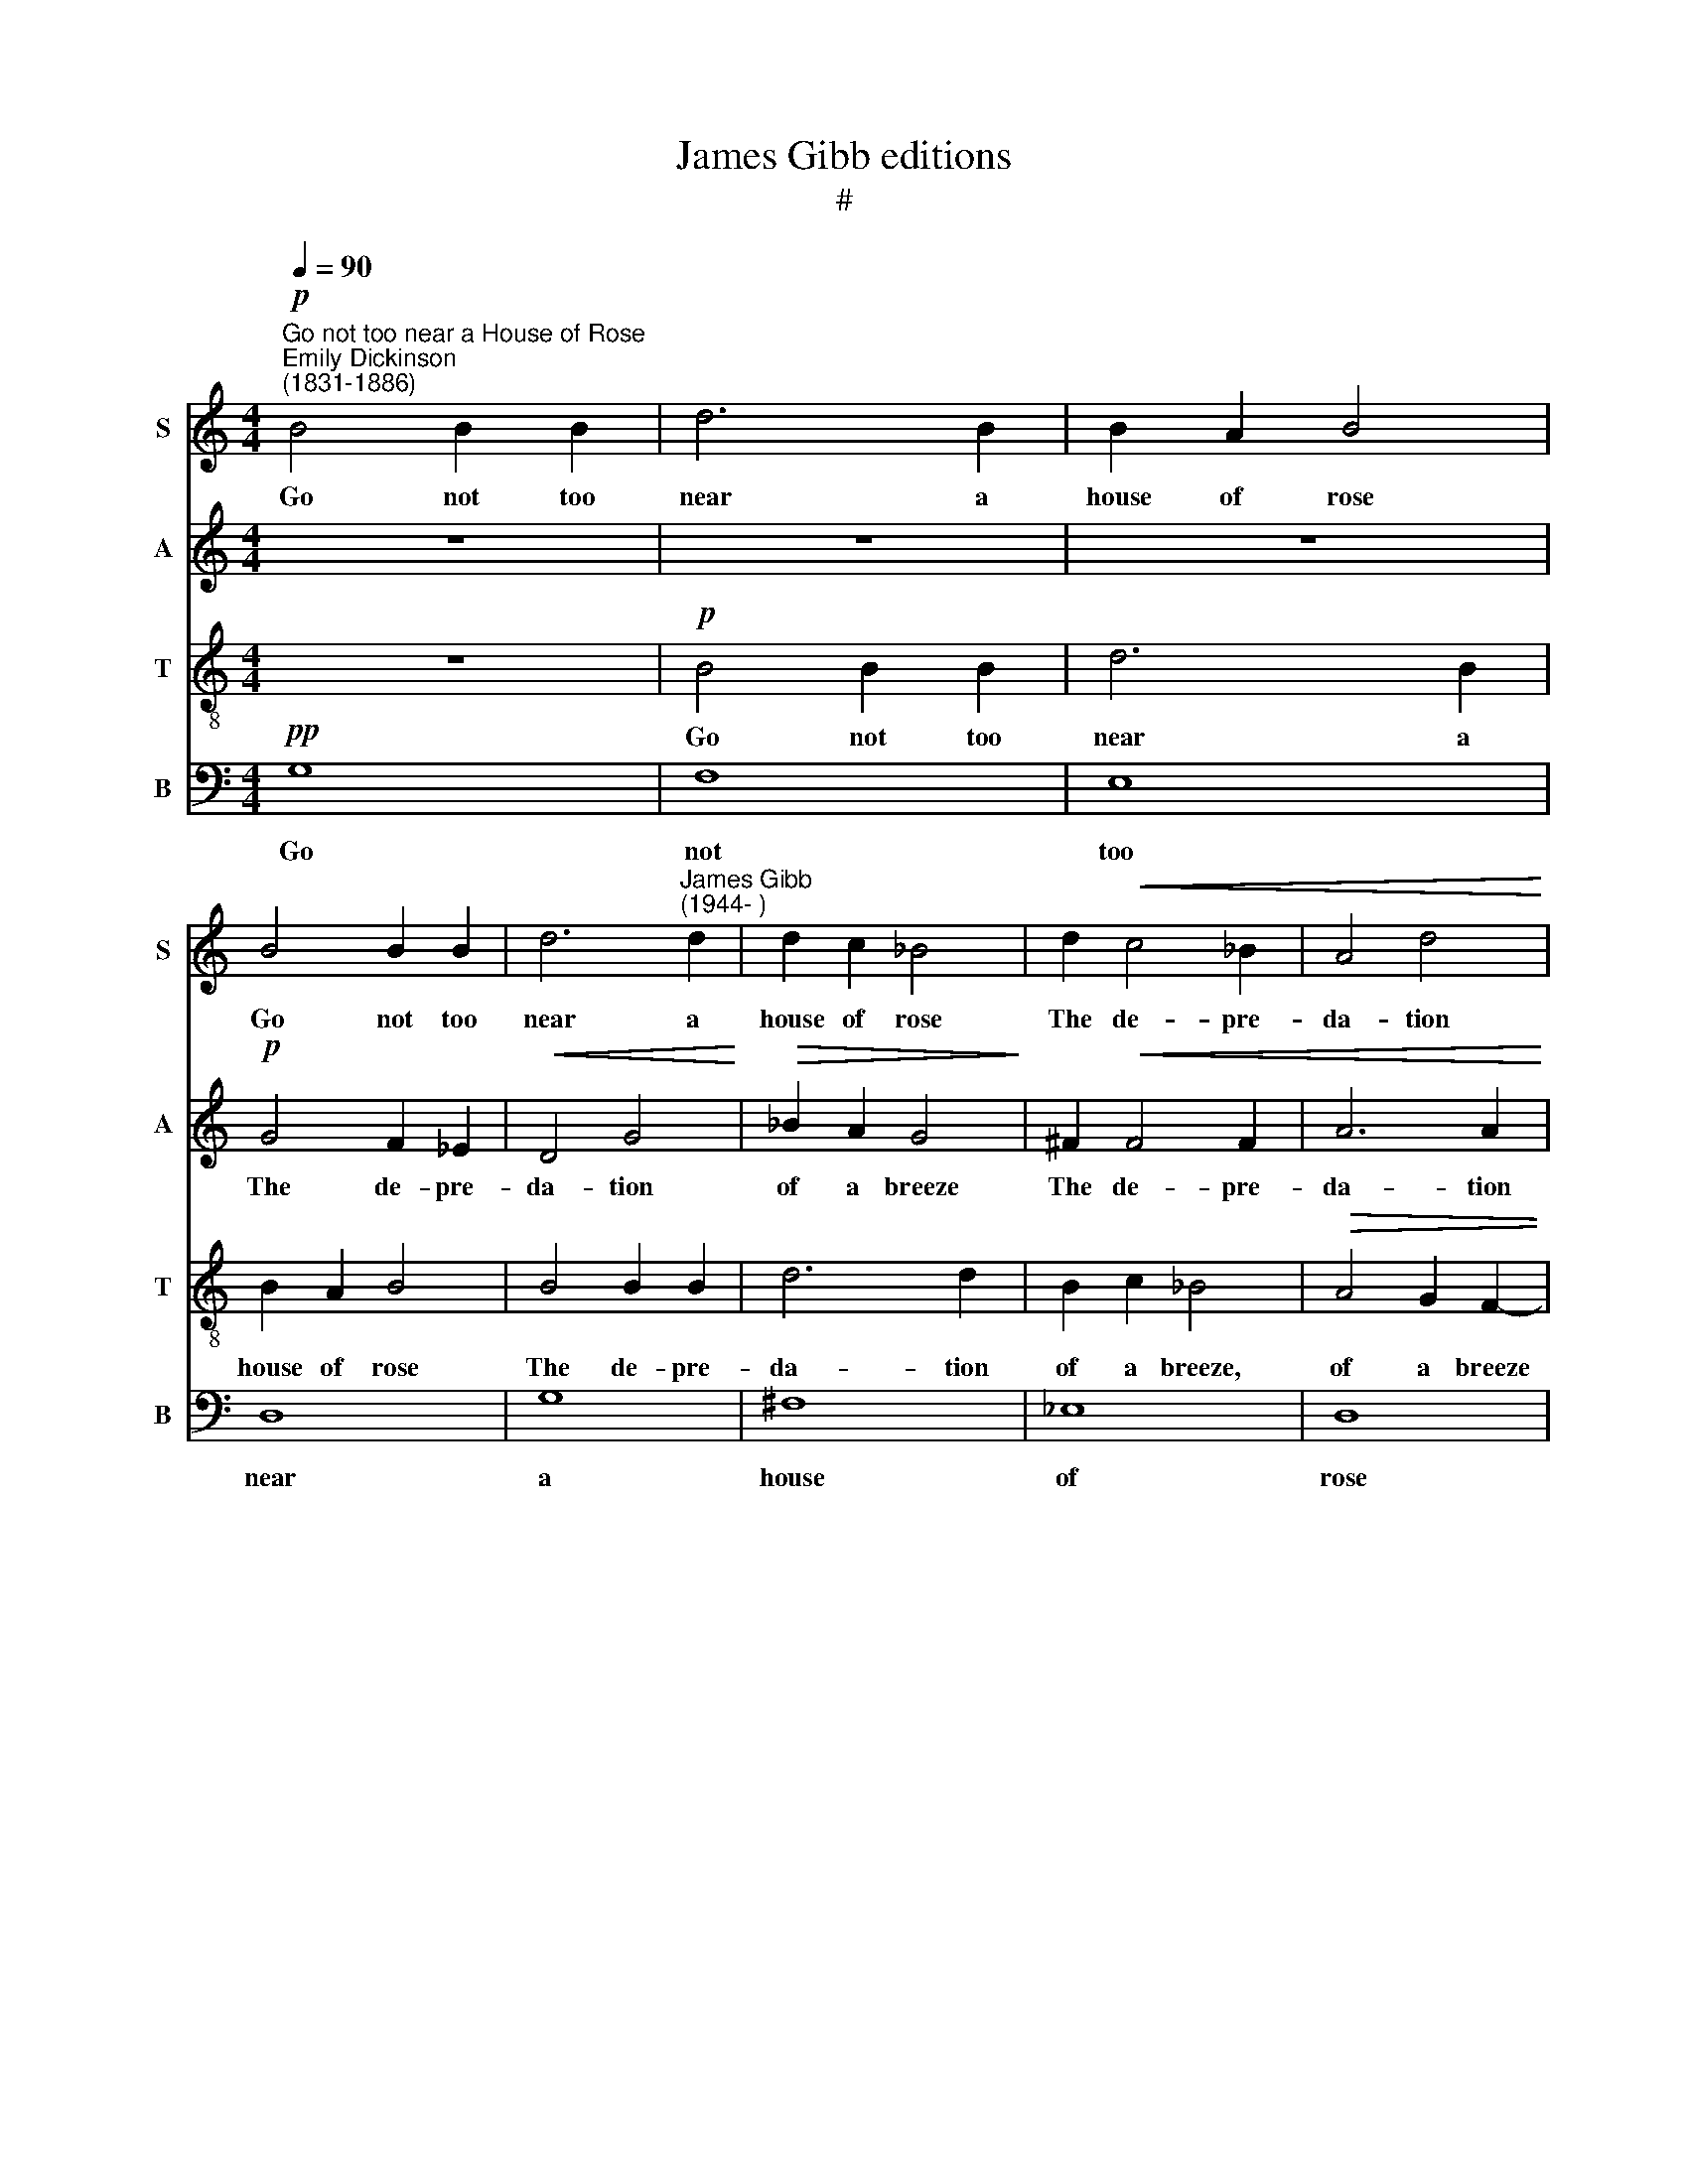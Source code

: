X:1
T:James Gibb editions
T:#
%%score 1 2 3 4
L:1/8
Q:1/4=90
M:4/4
K:C
V:1 treble nm="S" snm="S"
V:2 treble nm="A" snm="A"
V:3 treble-8 nm="T" snm="T"
V:4 bass nm="B" snm="B"
V:1
"^Go not too near a House of Rose""^Emily Dickinson\n(1831-1886)"!p! B4 B2 B2 | d6 B2 | B2 A2 B4 | %3
w: Go not too|near a|house of rose|
 B4 B2 B2 | d6"^James Gibb\n(1944- )" d2 | d2 c2 _B4 | d2!<(! c4 _B2 | A4 d4!<)! | %8
w: Go not too|near a|house of rose|The de- pre-|da- tion|
!>(! f2 e2 d4!>)! | z8 | z8 |!mp! z2 A2 A2 A2 | A4 d4 |!>(! f2 e2 d4!>)! | c2 !>!f4 d2 | %15
w: of a breeze|||Or in- un-|da- tion|of a dew|A- larms, a-|
 !>!g4 f2 e2- | e2 e2 d4- | d6!p! z2 | c2 c4 c2 | _e4 c2 c2- | c2 _B2 c4 |!mp! c4 c2 c2 | %22
w: larms its walls|* a- way;||Nor try to|tie the but\-|* ter- fly,|Nor climb the|
!<(! !courtesy!=e6 e2!<)! | e2 d2 B4 |!>(! !>!e2 d4 B2!>)! | z8 ||[M:5/4] z10 ||[M:3/4] z6 | %28
w: bars of|ec- sta- sy,|ec- sta- sy,||||
!mf! c2 c2 c2 |[M:5/4] _e2 c2 c4 _B2 ||[M:3/4] G4 c2 | f4 d2 | g6 |!>(! f2 _e2 c2 || %34
w: In in- se-|cu- ri- ty to|lie, is|Joy's, is|Joy's|in- sur- ing|
[M:4/4] _e3 d!>)!!p! !fermata!d4 |] %35
w: qua- li\- ty.|
V:2
 z8 | z8 | z8 |!p! G4 F2 _E2 |!<(! D4 G4!<)! |!>(! _B2 A2 G4!>)! | ^F2!<(! F4 F2 | A6 A2!<)! | %8
w: |||The de- pre-|da- tion|of a breeze|The de- pre-|da- tion|
!>(! A2 G2 F4!>)! | z8 |!mp! z2 A2 A2 A2 | A4 D4 | F2 E2 D4 |!>(! A2 G2 ^F4!>)! | z2!mp! C2 !>!F4 | %15
w: of a breeze||Or in- un-|da- tion|of a dew,|of a dew|A- larms,|
 D2 !>!G4 E2 | A2 G2 F2 E2 | ^F6 z2 | z8 | z8 | z8 |!mp! A4 G2 F2 |!<(! E4 A4!<)! | c2 B2 A4 | %24
w: a- larms, a-|larms its walls a-|way;||||Nor climb the|bars of|ec- sta- sy,|
!>(! !>!^G2 G4 G2!>)! | z8 ||[M:5/4] z10 ||[M:3/4] z6 |!mf! c2 _B2 _A2 |[M:5/4] G4 F2 _E2 D2 || %30
w: ec- sta- sy,||||In in- se-|cu- ri- ty to|
[M:3/4] C4 z2 | C2 F4 | D2 G4 |!>(! A2 G2 A2 ||[M:4/4] A3 B!>)!!p! B4 |] %35
w: lie,|Is Joy's,|is Joy's|in- sur- ing|qua- li\- ty.|
V:3
 z8 |!p! B4 B2 B2 | d6 B2 | B2 A2 B4 | B4 B2 B2 | d6 d2 | B2 c2 _B4 |!>(! A4 G2 F2- | %8
w: |Go not too|near a|house of rose|The de- pre-|da- tion|of a breeze,|of a breeze|
 F2!>)! z2 z4 |!mp! z2 A2 A2 A2 | A4 d4 | f2 e2 d4 | A4 G4 |!>(! A8!>)! | z4!mp! F2 !>!A2- | %15
w: |Or in- un-|da- tion|of a dew,|of a|dew|A- larms,|
 A2 _B2 !>!G4 | F2 F4 G2 | A6 z2 | z8 |!p! c2 c4 c2 | _e6 c2 | c2 _B2 c4 |!mp!!<(! c4 c2 c2!<)! | %23
w: * a- larms|its walls a-|way;||Nor try to|tie the|but- ter- fly,|Nor climb the|
 !courtesy!=e6 e2 |!>(! !>!B2 d4 e2!>)! |!p! z2 B2 B2 B2 ||[M:5/4] d4 B2 B2 A2 || %27
w: bars of|ec- sta- sy,|In in- sec-|ur- i- ty to|
[M:3/4]!<(! B6!<)! |!mf! c2 c2 c2 |[M:5/4][K:treble-8] d2 c2 _B4 c2 ||[M:3/4] d4 z2 | z2 F2 A2- | %32
w: lie,|in in- se-|cu- ri- ty to|lie,|Is Joy's,|
 A2 _B2 G2 |!>(! c2 c2 _B2 ||[M:4/4] A2 ^F2!>)!!p! D4 |] %35
w: * is Joy's|in- sur- ing|qua- li\- ty.|
V:4
!pp! G,8 | F,8 | E,8 | D,8 | G,8 | ^F,8 | _E,8 | D,8 |!mp! z2 A,,2 A,,2 A,,2 | A,,4 D,4 | %10
w: Go|not|too|near|a|house|of|rose|Or in- un-|da- tion|
 F,2 E,2 D,4 | F,2 F,4 F,2 | D,2 C,2 _B,,2 A,,2 |!>(! G,,2 A,,2 D,4!>)! | z4!mp! z2 F,2 | %15
w: of a dew,|or in- un-|da- tion of a|dew, a dew|A-|
 D,6 _B,,2 | A,,4 A,,4 | D,6 z2 |!pp! A,8 | G,8 | F,8 | E,8 |!mp!!<(! A,2 A,4 A,2!<)! | ^G,4 ^F,4 | %24
w: larms its|walls a-|way;|Nor|try|to|tie,|Nor climb the|bars of|
!>(! !>!E,2 E,4 E,2!>)! | z8 ||[M:5/4] z10 ||[M:3/4] z6 |!mf! C2 _B,2 _A,2 | %29
w: ec- sta- sy,||||In in- se-|
[M:5/4] G,4 _A,2 G,2 ^F,2 ||[M:3/4] G,4 z2 | z4 F,2 | D,6 |!>(! D,2 _E,2 ^F,2 || %34
w: cu- ri- ty to|lie,|Is|Joy's|in- sur- ing|
[M:4/4] G,3 G,!>)!"^Completed 7th May 2000"!p! G,4 |] %35
w: qua- li\- ty.|

